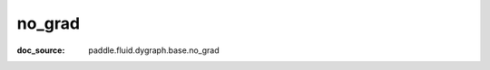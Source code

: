 .. _cn_api_imperative_cn_no_grad:

no_grad
-------------------------------
:doc_source: paddle.fluid.dygraph.base.no_grad


